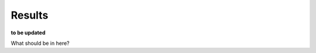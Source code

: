 ========================
Results
========================
**to be updated**

What should be in here?